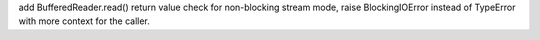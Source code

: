 add BufferedReader.read() return value check for non-blocking stream mode, raise BlockingIOError instead of TypeError with more context for the caller.
